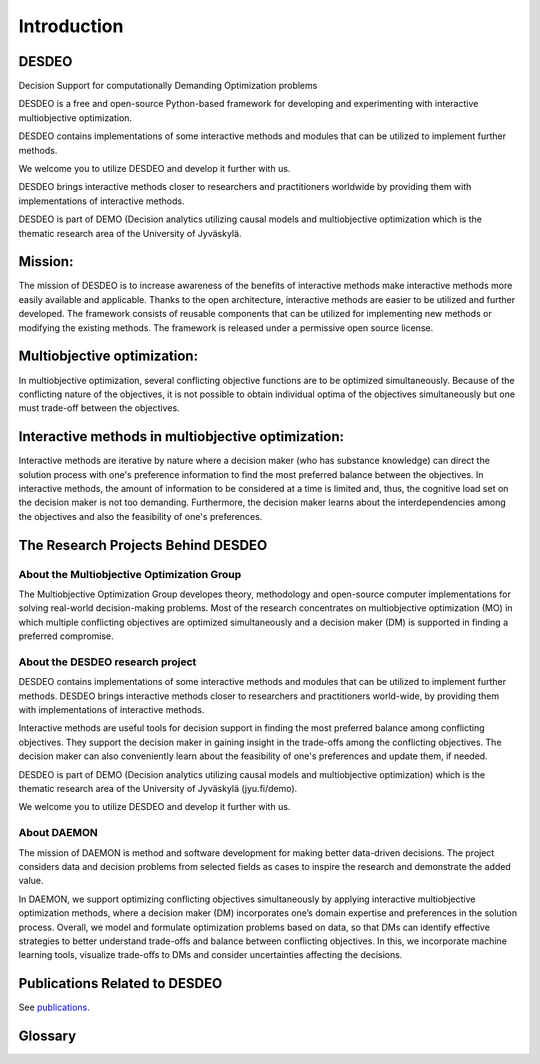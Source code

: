 Introduction
============

DESDEO
------

Decision Support for computationally Demanding Optimization problems

DESDEO is a free and open-source Python-based framework for developing and experimenting with interactive multiobjective optimization.

DESDEO contains implementations of some interactive methods and modules that can be utilized to implement further methods.

We welcome you to utilize DESDEO and develop it further with us.

DESDEO brings interactive methods closer to researchers and practitioners worldwide by providing them with implementations of interactive methods.

DESDEO is part of DEMO (Decision analytics utilizing causal models and multiobjective optimization which is the thematic research area of the University of Jyväskylä.


Mission:
--------

The mission of DESDEO is to increase awareness of the benefits of interactive methods make interactive methods more easily available and applicable. Thanks to the open architecture, interactive methods are easier to be utilized and further developed. The framework consists of reusable components that can be utilized for implementing new methods or modifying the existing methods. The framework is released under a permissive open source license.

Multiobjective optimization:
----------------------------

In multiobjective optimization, several conflicting objective functions are to be optimized simultaneously. Because of the conflicting nature of the objectives, it is not possible to obtain individual optima of the objectives simultaneously but one must trade-off between the objectives.

Interactive methods in multiobjective optimization:
---------------------------------------------------

Interactive methods are iterative by nature where a decision maker (who has substance knowledge) can direct the solution process with one\'s preference information to find the most preferred balance between the objectives. In interactive methods, the amount of information to be considered at a time is limited and, thus, the cognitive load set on the decision maker is not too demanding. Furthermore, the decision maker learns about the interdependencies among the objectives and also the feasibility of one\'s preferences.

The Research Projects Behind DESDEO
-----------------------------------
 
About the Multiobjective Optimization Group
^^^^^^^^^^^^^^^^^^^^^^^^^^^^^^^^^^^^^^^^^^^

The Multiobjective Optimization Group developes theory, methodology and
open-source computer implementations for solving real-world decision-making
problems. Most of the research concentrates on multiobjective optimization
(MO) in which multiple conflicting objectives are optimized simultaneously
and a decision maker (DM) is supported in finding a preferred compromise.

About the DESDEO research project
^^^^^^^^^^^^^^^^^^^^^^^^^^^^^^^^^

DESDEO contains implementations of some interactive methods and modules that
can be utilized to implement further methods. DESDEO brings interactive
methods closer to researchers and practitioners world-wide, by providing them
with implementations of interactive methods.

Interactive methods are useful tools for decision support in finding the most
preferred balance among conflicting objectives. They support the decision
maker in gaining insight in the trade-offs among the conflicting objectives.
The decision maker can also conveniently learn about the feasibility of one's
preferences and update them, if needed.

DESDEO is part of DEMO (Decision analytics utilizing causal models and
multiobjective optimization) which is the thematic research area of the
University of Jyväskylä (jyu.fi/demo).

We welcome you to utilize DESDEO and develop it further with us.

About DAEMON
^^^^^^^^^^^^

The mission of DAEMON is method and software development for making better
data-driven decisions. The project considers data and decision problems from
selected fields as cases to inspire the research and demonstrate the added
value.

In DAEMON, we support optimizing conflicting objectives simultaneously by
applying interactive multiobjective optimization methods, where a decision
maker (DM) incorporates one’s domain expertise and preferences in the
solution process. Overall, we model and formulate optimization problems based
on data, so that DMs can identify effective strategies to better understand
trade-offs and balance between conflicting objectives. In this, we
incorporate machine learning tools, visualize trade-offs to DMs and consider
uncertainties affecting the decisions.

Publications Related to DESDEO
------------------------------

See publications_.

Glossary
--------

.. glossary::

   decision maker, DM
      A domain expert with adequate expertise related to an optimization
      problem able to provide preference information.

   Pareto optimal solution
      A feasible solution to a multiobjective optimization problem which
      corresponds to an objective vector that cannot be exchanged for any
      other objective vector resulting from some other feasible solution
      wihtout having to make a trade-off in at least one objective value.

   Pareto front
      The set of Pareto optimal solutions.

   nadir (point)
      The worst possible objective values of a Pareto front.

   ideal (point)
      The best possible objective values of a Pareto front.

.. _publications: https://desdeo.it.jyu.fi/publications/
